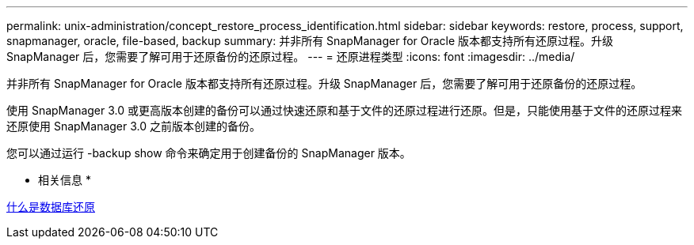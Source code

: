 ---
permalink: unix-administration/concept_restore_process_identification.html 
sidebar: sidebar 
keywords: restore, process, support, snapmanager, oracle, file-based, backup 
summary: 并非所有 SnapManager for Oracle 版本都支持所有还原过程。升级 SnapManager 后，您需要了解可用于还原备份的还原过程。 
---
= 还原进程类型
:icons: font
:imagesdir: ../media/


[role="lead"]
并非所有 SnapManager for Oracle 版本都支持所有还原过程。升级 SnapManager 后，您需要了解可用于还原备份的还原过程。

使用 SnapManager 3.0 或更高版本创建的备份可以通过快速还原和基于文件的还原过程进行还原。但是，只能使用基于文件的还原过程来还原使用 SnapManager 3.0 之前版本创建的备份。

您可以通过运行 -backup show 命令来确定用于创建备份的 SnapManager 版本。

* 相关信息 *

xref:concept_what_database_restore_is.adoc[什么是数据库还原]
